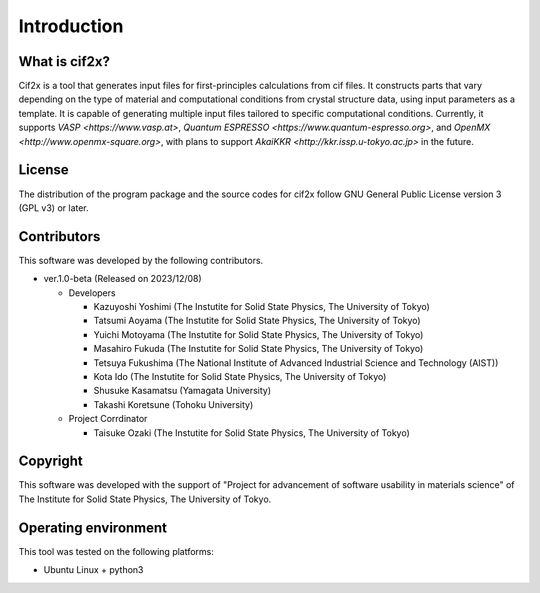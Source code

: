 ****************************************************************
Introduction
****************************************************************

What is cif2x?
----------------------------------------------------------------

Cif2x is a tool that generates input files for first-principles calculations from cif files.
It constructs parts that vary depending on the type of material and computational conditions from crystal structure data, using input parameters as a template.
It is capable of generating multiple input files tailored to specific computational conditions.
Currently, it supports `VASP <https://www.vasp.at>`, `Quantum ESPRESSO <https://www.quantum-espresso.org>`, and `OpenMX <http://www.openmx-square.org>`,
with plans to support `AkaiKKR <http://kkr.issp.u-tokyo.ac.jp>` in the future.

License
----------------------------------------------------------------

The distribution of the program package and the source codes for cif2x follow GNU General Public License version 3 (GPL v3) or later.

Contributors
----------------------------------------------------------------

This software was developed by the following contributors.

-  ver.1.0-beta (Released on 2023/12/08)

   -  Developers

      -  Kazuyoshi Yoshimi (The Instutite for Solid State Physics, The University of Tokyo)

      -  Tatsumi Aoyama (The Instutite for Solid State Physics, The University of Tokyo)

      -  Yuichi Motoyama (The Instutite for Solid State Physics, The University of Tokyo)

      -  Masahiro Fukuda (The Instutite for Solid State Physics, The University of Tokyo)

      -  Tetsuya Fukushima (The National Institute of Advanced Industrial Science and Technology (AIST))

      -  Kota Ido (The Instutite for Solid State Physics, The University of Tokyo)

      -  Shusuke Kasamatsu (Yamagata University)

      -  Takashi Koretsune (Tohoku University)

   -  Project Corrdinator

      -  Taisuke Ozaki (The Instutite for Solid State Physics, The University of Tokyo)


Copyright
----------------------------------------------------------------

.. only:: html

  |copy| *2023- The University of Tokyo. All rights reserved.*

  .. |copy| unicode:: 0xA9 .. copyright sign

.. only:: latex

  :math:`\copyright` *2023- The University of Tokyo. All rights reserved.*


This software was developed with the support of "Project for advancement of software usability in materials science" of The Institute for Solid State Physics, The University of Tokyo.

Operating environment
----------------------------------------------------------------

This tool was tested on the following platforms:

- Ubuntu Linux + python3

